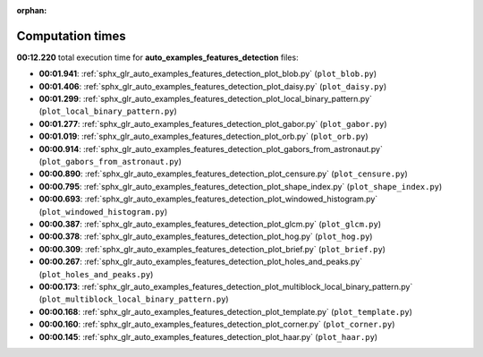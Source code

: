 
:orphan:

.. _sphx_glr_auto_examples_features_detection_sg_execution_times:

Computation times
=================
**00:12.220** total execution time for **auto_examples_features_detection** files:

- **00:01.941**: :ref:`sphx_glr_auto_examples_features_detection_plot_blob.py` (``plot_blob.py``)
- **00:01.406**: :ref:`sphx_glr_auto_examples_features_detection_plot_daisy.py` (``plot_daisy.py``)
- **00:01.299**: :ref:`sphx_glr_auto_examples_features_detection_plot_local_binary_pattern.py` (``plot_local_binary_pattern.py``)
- **00:01.277**: :ref:`sphx_glr_auto_examples_features_detection_plot_gabor.py` (``plot_gabor.py``)
- **00:01.019**: :ref:`sphx_glr_auto_examples_features_detection_plot_orb.py` (``plot_orb.py``)
- **00:00.914**: :ref:`sphx_glr_auto_examples_features_detection_plot_gabors_from_astronaut.py` (``plot_gabors_from_astronaut.py``)
- **00:00.890**: :ref:`sphx_glr_auto_examples_features_detection_plot_censure.py` (``plot_censure.py``)
- **00:00.795**: :ref:`sphx_glr_auto_examples_features_detection_plot_shape_index.py` (``plot_shape_index.py``)
- **00:00.693**: :ref:`sphx_glr_auto_examples_features_detection_plot_windowed_histogram.py` (``plot_windowed_histogram.py``)
- **00:00.387**: :ref:`sphx_glr_auto_examples_features_detection_plot_glcm.py` (``plot_glcm.py``)
- **00:00.378**: :ref:`sphx_glr_auto_examples_features_detection_plot_hog.py` (``plot_hog.py``)
- **00:00.309**: :ref:`sphx_glr_auto_examples_features_detection_plot_brief.py` (``plot_brief.py``)
- **00:00.267**: :ref:`sphx_glr_auto_examples_features_detection_plot_holes_and_peaks.py` (``plot_holes_and_peaks.py``)
- **00:00.173**: :ref:`sphx_glr_auto_examples_features_detection_plot_multiblock_local_binary_pattern.py` (``plot_multiblock_local_binary_pattern.py``)
- **00:00.168**: :ref:`sphx_glr_auto_examples_features_detection_plot_template.py` (``plot_template.py``)
- **00:00.160**: :ref:`sphx_glr_auto_examples_features_detection_plot_corner.py` (``plot_corner.py``)
- **00:00.145**: :ref:`sphx_glr_auto_examples_features_detection_plot_haar.py` (``plot_haar.py``)
